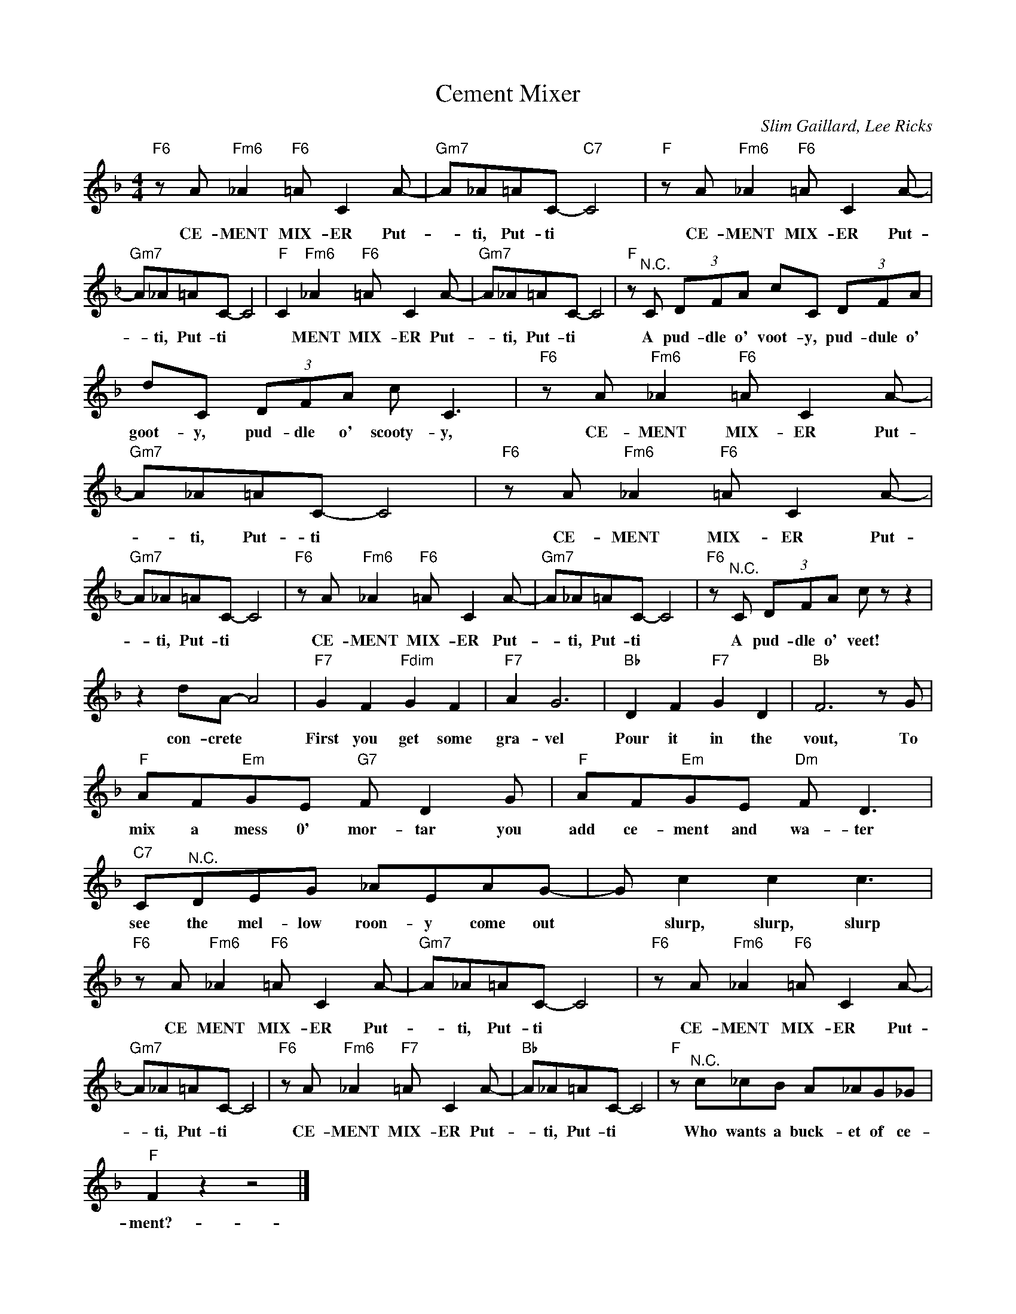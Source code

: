 X:1
T:Cement Mixer
C:Slim Gaillard, Lee Ricks
Z:All Rights Reserved
L:1/8
M:4/4
K:F
V:1 treble 
V:1
"F6" z A"Fm6" _A2"F6" =A C2 A- |"Gm7" A_A=AC-"C7" C4 |"F" z A"Fm6" _A2"F6" =A C2 A- | %3
w: CE- MENT MIX- ER Put-|* ti, Put- ti *|CE- MENT MIX- ER Put-|
"Gm7" A_A=AC- C4 |"F" C2"Fm6" _A2"F6" =A C2 A- |"Gm7" A_A=AC- C4 |"F" z"^N.C." C (3DFA cC (3DFA | %7
w: * ti, Put- ti *|* MENT MIX- ER Put-|* ti, Put- ti *|A pud- dle o' voot- y, pud- dule o'|
 dC (3DFA c C3 |"F6" z A"Fm6" _A2"F6" =A C2 A- |"Gm7" A_A=AC- C4 |"F6" z A"Fm6" _A2"F6" =A C2 A- | %11
w: goot- y, pud- dle o' scooty- y,|CE- MENT MIX- ER Put-|* ti, Put- ti *|CE- MENT MIX- ER Put-|
"Gm7" A_A=AC- C4 |"F6" z A"Fm6" _A2"F6" =A C2 A- |"Gm7" A_A=AC- C4 |"F6" z"^N.C." C (3DFA c z z2 | %15
w: * ti, Put- ti *|CE- MENT MIX- ER Put-|* ti, Put- ti *|A pud- dle o' veet!|
 z2 dA- A4 |"F7" G2 F2"Fdim" G2 F2 |"F7" A2 G6 |"Bb" D2 F2"F7" G2 D2 |"Bb" F6 z G | %20
w: con- crete *|First you get some|gra- vel|Pour it in the|vout, To|
"F" AF"Em"GE"G7" F D2 G |"F" AF"Em"GE"Dm" F D3 |"C7" C"^N.C."DEG _AEAG- | G c2 c2 c3 | %24
w: mix a mess 0' mor- tar you|add ce- ment and wa- ter|see the mel- low roon- y come out|* slurp, slurp, slurp|
"F6" z A"Fm6" _A2"F6" =A C2 A- |"Gm7" A_A=AC- C4 |"F6" z A"Fm6" _A2"F6" =A C2 A- | %27
w: CE MENT MIX- ER Put-|* ti, Put- ti *|CE- MENT MIX- ER Put-|
"Gm7" A_A=AC- C4 |"F6" z A"Fm6" _A2"F7" =A C2 A- |"Bb" A_A=AC- C4 |"F" z"^N.C." c_cB A_AG_G | %31
w: * ti, Put- ti *|CE- MENT MIX- ER Put-|* ti, Put- ti *|Who wants a buck- et of ce-|
"F" F2 z2 z4 |] %32
w: ment?-|

